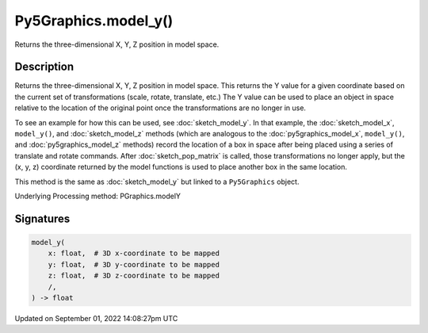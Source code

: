 Py5Graphics.model_y()
=====================

Returns the three-dimensional X, Y, Z position in model space.

Description
-----------

Returns the three-dimensional X, Y, Z position in model space. This returns the Y value for a given coordinate based on the current set of transformations (scale, rotate, translate, etc.) The Y value can be used to place an object in space relative to the location of the original point once the transformations are no longer in use. 

To see an example for how this can be used, see :doc:`sketch_model_y`. In that example, the :doc:`sketch_model_x`, ``model_y()``, and :doc:`sketch_model_z` methods (which are analogous to the :doc:`py5graphics_model_x`, ``model_y()``, and :doc:`py5graphics_model_z` methods) record the location of a box in space after being placed using a series of translate and rotate commands. After :doc:`sketch_pop_matrix` is called, those transformations no longer apply, but the (x, y, z) coordinate returned by the model functions is used to place another box in the same location.

This method is the same as :doc:`sketch_model_y` but linked to a ``Py5Graphics`` object.

Underlying Processing method: PGraphics.modelY

Signatures
----------

.. code:: python

    model_y(
        x: float,  # 3D x-coordinate to be mapped
        y: float,  # 3D y-coordinate to be mapped
        z: float,  # 3D z-coordinate to be mapped
        /,
    ) -> float

Updated on September 01, 2022 14:08:27pm UTC

